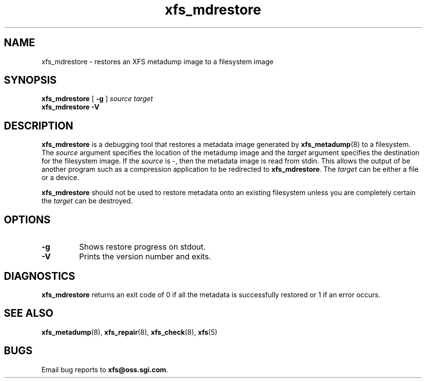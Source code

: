 .TH xfs_mdrestore 8
.SH NAME
xfs_mdrestore \- restores an XFS metadump image to a filesystem image
.SH SYNOPSIS
.B xfs_mdrestore
[
.B \-g
]
.I source
.I target
.br
.B xfs_mdrestore \-V
.SH DESCRIPTION
.B xfs_mdrestore
is a debugging tool that restores a metadata image generated by
.BR xfs_metadump (8)
to a filesystem. The
.I source
argument specifies the location of the metadump image and the
.I target
argument specifies the destination for the filesystem image.
If the
.I source
is \-, then the metadata image is read from stdin. This allows the output of
be another program such as a compression application to be redirected to
.BR xfs_mdrestore .
The
.I target
can be either a file or a device.
.PP
.B xfs_mdrestore
should not be used to restore metadata onto an existing filesystem unless
you are completely certain the
.I target
can be destroyed.
.PP
.SH OPTIONS
.TP
.B \-g
Shows restore progress on stdout.
.TP
.B \-V
Prints the version number and exits.
.SH DIAGNOSTICS
.B xfs_mdrestore
returns an exit code of 0 if all the metadata is successfully restored or
1 if an error occurs.
.SH SEE ALSO
.BR xfs_metadump (8),
.BR xfs_repair (8),
.BR xfs_check (8),
.BR xfs (5)
.SH BUGS
Email bug reports to
.BR xfs@oss.sgi.com .
